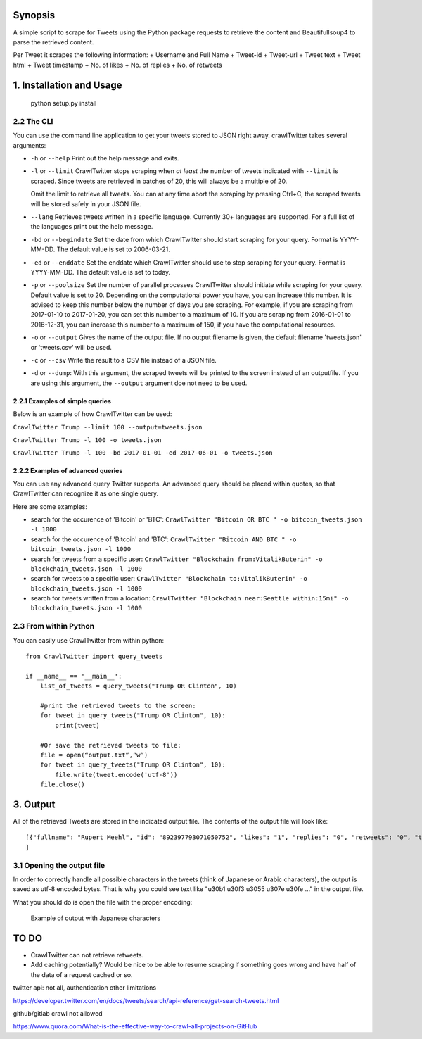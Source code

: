 Synopsis
========

A simple script to scrape for Tweets using the Python package requests
to retrieve the content and Beautifullsoup4 to parse the retrieved
content.

Per Tweet it scrapes the following information: + Username and Full Name
+ Tweet-id + Tweet-url + Tweet text + Tweet html + Tweet timestamp + No. of likes +
No. of replies + No. of retweets

1. Installation and Usage
=========================
    python setup.py install

2.2 The CLI
-----------

You can use the command line application to get your tweets stored to
JSON right away. crawlTwitter takes several arguments:

-  ``-h`` or ``--help`` Print out the help message and exits.

-  ``-l`` or ``--limit`` CrawlTwitter stops scraping when *at least*
   the number of tweets indicated with ``--limit`` is scraped. Since
   tweets are retrieved in batches of 20, this will always be a multiple
   of 20.

   Omit the limit to retrieve all tweets. You can at any time abort the
   scraping by pressing Ctrl+C, the scraped tweets will be stored safely
   in your JSON file.

-  ``--lang`` Retrieves tweets written in a specific language. Currently
   30+ languages are supported. For a full list of the languages print
   out the help message.

-  ``-bd`` or ``--begindate`` Set the date from which CrawlTwitter
   should start scraping for your query. Format is YYYY-MM-DD. The
   default value is set to 2006-03-21.

-  ``-ed`` or ``--enddate`` Set the enddate which CrawlTwitter should
   use to stop scraping for your query. Format is YYYY-MM-DD. The
   default value is set to today.

-  ``-p`` or ``--poolsize`` Set the number of parallel processes
   CrawlTwitter should initiate while scraping for your query. Default
   value is set to 20. Depending on the computational power you have,
   you can increase this number. It is advised to keep this number below
   the number of days you are scraping. For example, if you are
   scraping from 2017-01-10 to 2017-01-20, you can set this number to a
   maximum of 10. If you are scraping from 2016-01-01 to 2016-12-31, you
   can increase this number to a maximum of 150, if you have the
   computational resources.

-  ``-o`` or ``--output`` Gives the name of the output file. If no
   output filename is given, the default filename 'tweets.json' or 'tweets.csv' 
   will be used.

-  ``-c`` or ``--csv`` Write the result to a CSV file instead of a JSON file.
   
-  ``-d`` or ``--dump``: With this argument, the scraped tweets will be
   printed to the screen instead of an outputfile. If you are using this
   argument, the ``--output`` argument doe not need to be used.

2.2.1 Examples of simple queries
~~~~~~~~~~~~~~~~~~~~~~~~~~~~~~~~

Below is an example of how CrawlTwitter can be used:

``CrawlTwitter Trump --limit 100 --output=tweets.json``

``CrawlTwitter Trump -l 100 -o tweets.json``

``CrawlTwitter Trump -l 100 -bd 2017-01-01 -ed 2017-06-01 -o tweets.json``

2.2.2 Examples of advanced queries
~~~~~~~~~~~~~~~~~~~~~~~~~~~~~~~~~~

You can use any advanced query Twitter supports. An advanced query
should be placed within quotes, so that CrawlTwitter can recognize it
as one single query.

Here are some examples:

-  search for the occurence of 'Bitcoin' or 'BTC':
   ``CrawlTwitter "Bitcoin OR BTC " -o bitcoin_tweets.json -l 1000``
-  search for the occurence of 'Bitcoin' and 'BTC':
   ``CrawlTwitter "Bitcoin AND BTC " -o bitcoin_tweets.json -l 1000``
-  search for tweets from a specific user:
   ``CrawlTwitter "Blockchain from:VitalikButerin" -o blockchain_tweets.json -l 1000``
-  search for tweets to a specific user:
   ``CrawlTwitter "Blockchain to:VitalikButerin" -o blockchain_tweets.json -l 1000``
-  search for tweets written from a location:
   ``CrawlTwitter "Blockchain near:Seattle within:15mi" -o blockchain_tweets.json -l 1000``

2.3 From within Python
----------------------

You can easily use CrawlTwitter from within python:

::

    from CrawlTwitter import query_tweets
    
    if __name__ == '__main__':
        list_of_tweets = query_tweets("Trump OR Clinton", 10)

        #print the retrieved tweets to the screen:
        for tweet in query_tweets("Trump OR Clinton", 10):
            print(tweet)
        
        #Or save the retrieved tweets to file:
        file = open(“output.txt”,”w”) 
        for tweet in query_tweets("Trump OR Clinton", 10):
            file.write(tweet.encode('utf-8')) 
        file.close()

3. Output
=========

All of the retrieved Tweets are stored in the indicated output file. The
contents of the output file will look like:

::

    [{"fullname": "Rupert Meehl", "id": "892397793071050752", "likes": "1", "replies": "0", "retweets": "0", "text": "Latest: Trump now at lowest Approval and highest Disapproval ratings yet. Oh, we're winning bigly here ...\n\nhttps://projects.fivethirtyeight.com/trump-approval-ratings/?ex_cid=rrpromo\u00a0\u2026", "timestamp": "2017-08-01T14:53:08", "user": "Rupert_Meehl"}, {"fullname": "Barry Shapiro", "id": "892397794375327744", "likes": "0", "replies": "0", "retweets": "0", "text": "A former GOP Rep quoted this line, which pretty much sums up Donald Trump. https://twitter.com/davidfrum/status/863017301595107329\u00a0\u2026", "timestamp": "2017-08-01T14:53:08", "user": "barryshap"}, (...)
    ]

3.1 Opening the output file
---------------------------

In order to correctly handle all possible characters in the tweets
(think of Japanese or Arabic characters), the output is saved as utf-8
encoded bytes. That is why you could see text like
"\u30b1 \u30f3 \u3055 \u307e \u30fe ..." in the output file.

What you should do is open the file with the proper encoding:

.. figure:: https://user-images.githubusercontent.com/4409108/30702318-f05bc196-9eec-11e7-8234-a07aabec294f.PNG

   Example of output with Japanese characters

TO DO
=====

-  CrawlTwitter can not retrieve retweets.
-  Add caching potentially? Would be nice to be able to resume scraping
   if something goes wrong and have half of the data of a request cached
   or so.




twitter api: not all, authentication other limitations

https://developer.twitter.com/en/docs/tweets/search/api-reference/get-search-tweets.html

github/gitlab crawl not allowed

https://www.quora.com/What-is-the-effective-way-to-crawl-all-projects-on-GitHub

